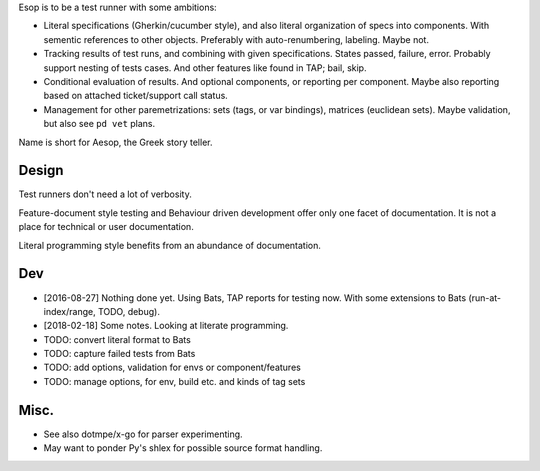 Esop is to be a test runner with some ambitions:

.. _objectives:

- Literal specifications (Gherkin/cucumber style),
  and also literal organization of specs into components.
  With sementic references to other objects.
  Preferably with auto-renumbering, labeling. Maybe not.

- Tracking results of test runs, and combining with given specifications.
  States passed, failure, error. Probably support nesting of tests cases.
  And other features like found in TAP; bail, skip.

- Conditional evaluation of results. And optional components, or reporting per
  component. Maybe also reporting based on attached ticket/support call status.

- Management for other paremetrizations: sets (tags, or var bindings),
  matrices (euclidean sets). Maybe validation, but also see ``pd vet`` plans.

Name is short for Aesop, the Greek story teller.

Design
------
Test runners don't need a lot of verbosity.

Feature-document style testing and Behaviour driven development offer only one
facet of documentation.
It is not a place for technical or user documentation.

Literal programming style benefits from an abundance of documentation.

Dev
---
- [2016-08-27] Nothing done yet. Using Bats, TAP reports for testing now.
  With some extensions to Bats (run-at-index/range, TODO, debug).
- [2018-02-18] Some notes. Looking at literate programming.

- TODO: convert literal format to Bats
- TODO: capture failed tests from Bats
- TODO: add options, validation for envs or component/features
- TODO: manage options, for env, build etc. and kinds of tag sets

Misc.
-----
- See also dotmpe/x-go for parser experimenting.
- May want to ponder Py's shlex for possible source format handling.

